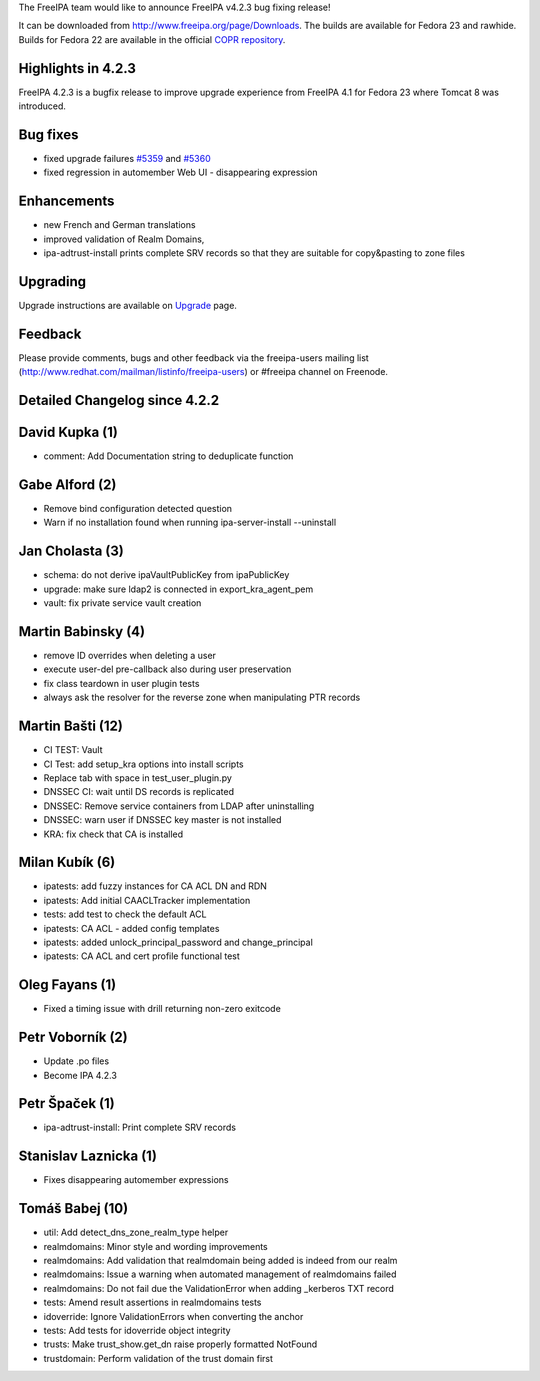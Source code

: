 The FreeIPA team would like to announce FreeIPA v4.2.3 bug fixing
release!

It can be downloaded from http://www.freeipa.org/page/Downloads. The
builds are available for Fedora 23 and rawhide. Builds for Fedora 22 are
available in the official `COPR
repository <https://copr.fedoraproject.org/coprs/mkosek/freeipa-4.2/>`__.

.. _highlights_in_4.2.3:

Highlights in 4.2.3
-------------------

FreeIPA 4.2.3 is a bugfix release to improve upgrade experience from
FreeIPA 4.1 for Fedora 23 where Tomcat 8 was introduced.

.. _bug_fixes:

Bug fixes
----------------------------------------------------------------------------------------------

-  fixed upgrade failures
   `#5359 <https://fedorahosted.org/freeipa/ticket/5359>`__ and
   `#5360 <https://fedorahosted.org/freeipa/ticket/5360>`__
-  fixed regression in automember Web UI - disappearing expression

Enhancements
----------------------------------------------------------------------------------------------

-  new French and German translations
-  improved validation of Realm Domains,
-  ipa-adtrust-install prints complete SRV records so that they are
   suitable for copy&pasting to zone files

Upgrading
---------

Upgrade instructions are available on `Upgrade <Upgrade>`__ page.

Feedback
--------

Please provide comments, bugs and other feedback via the freeipa-users
mailing list (http://www.redhat.com/mailman/listinfo/freeipa-users) or
#freeipa channel on Freenode.

.. _detailed_changelog_since_4.2.2:

Detailed Changelog since 4.2.2
------------------------------

.. _david_kupka_1:

David Kupka (1)
----------------------------------------------------------------------------------------------

-  comment: Add Documentation string to deduplicate function

.. _gabe_alford_2:

Gabe Alford (2)
----------------------------------------------------------------------------------------------

-  Remove bind configuration detected question
-  Warn if no installation found when running ipa-server-install
   --uninstall

.. _jan_cholasta_3:

Jan Cholasta (3)
----------------------------------------------------------------------------------------------

-  schema: do not derive ipaVaultPublicKey from ipaPublicKey
-  upgrade: make sure ldap2 is connected in export_kra_agent_pem
-  vault: fix private service vault creation

.. _martin_babinsky_4:

Martin Babinsky (4)
----------------------------------------------------------------------------------------------

-  remove ID overrides when deleting a user
-  execute user-del pre-callback also during user preservation
-  fix class teardown in user plugin tests
-  always ask the resolver for the reverse zone when manipulating PTR
   records

.. _martin_bašti_12:

Martin Bašti (12)
----------------------------------------------------------------------------------------------

-  CI TEST: Vault
-  CI Test: add setup_kra options into install scripts
-  Replace tab with space in test_user_plugin.py
-  DNSSEC CI: wait until DS records is replicated
-  DNSSEC: Remove service containers from LDAP after uninstalling
-  DNSSEC: warn user if DNSSEC key master is not installed
-  KRA: fix check that CA is installed

.. _milan_kubík_6:

Milan Kubík (6)
----------------------------------------------------------------------------------------------

-  ipatests: add fuzzy instances for CA ACL DN and RDN
-  ipatests: Add initial CAACLTracker implementation
-  tests: add test to check the default ACL
-  ipatests: CA ACL - added config templates
-  ipatests: added unlock_principal_password and change_principal
-  ipatests: CA ACL and cert profile functional test

.. _oleg_fayans_1:

Oleg Fayans (1)
----------------------------------------------------------------------------------------------

-  Fixed a timing issue with drill returning non-zero exitcode

.. _petr_voborník_2:

Petr Voborník (2)
----------------------------------------------------------------------------------------------

-  Update .po files
-  Become IPA 4.2.3

.. _petr_špaček_1:

Petr Špaček (1)
----------------------------------------------------------------------------------------------

-  ipa-adtrust-install: Print complete SRV records

.. _stanislav_laznicka_1:

Stanislav Laznicka (1)
----------------------------------------------------------------------------------------------

-  Fixes disappearing automember expressions

.. _tomáš_babej_10:

Tomáš Babej (10)
----------------------------------------------------------------------------------------------

-  util: Add detect_dns_zone_realm_type helper
-  realmdomains: Minor style and wording improvements
-  realmdomains: Add validation that realmdomain being added is indeed
   from our realm
-  realmdomains: Issue a warning when automated management of
   realmdomains failed
-  realmdomains: Do not fail due the ValidationError when adding
   \_kerberos TXT record
-  tests: Amend result assertions in realmdomains tests
-  idoverride: Ignore ValidationErrors when converting the anchor
-  tests: Add tests for idoverride object integrity
-  trusts: Make trust_show.get_dn raise properly formatted NotFound
-  trustdomain: Perform validation of the trust domain first
